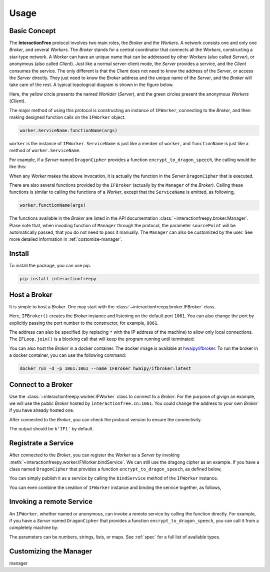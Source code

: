 Usage
=============

Basic Concept
---------------------

The **InteractionFree** protocol involves two main roles, the *Broker* and the *Workers*.
A network consists one and only one *Broker*, and several *Workers*.
The *Broker* stands for a central coordinator that connects all the *Workers*, constructing a star-type network.
A *Worker* can have an unique name that can be addressed by other *Workers* (also called *Server*), or anonymous (also called *Client*).
Just like a normal server-client mode, the *Server* provides a service, and the *Client* consumes the service.
The only different is that the *Client* does not need to know the address of the *Server*, or access the *Server* directly.
They just need to know the *Broker* address and the unique name of the *Server*, and the *Broker* will take care of the rest.
A typical topological diagram is shown in the figure below.

.. image:: _static/topological.svg
   :width: 70%
   :align: center

Here, the yellow circle presents the named *Workder* (*Server*), and the green circles present the anonymous *Workers* (*Client*).

The major method of using this protocol is constructing an instance of ``IFWorker``, connecting to the *Broker*, and then making designed function calls on the ``IFWorker`` object.

.. code-block:: python

  worker.ServiceName.functionName(args)

``worker`` is the instance of ``IFWorker``.
``ServiceName`` is just like a menber of ``worker``, and ``functionName`` is just like a method of ``worker.ServiceName``. 

For example, if a *Server* named ``DragonCipher`` provides a function ``encrypt_to_dragon_speech``, the calling would be like this:

.. code-block:: python
  :linenos:

  worker.DragonCipher.encrypt_to_dragon_speech(humam_speech)

When any *Worker* makes the above invocation, it is actually the function in the *Server* ``DragonCipher`` that is executed.

There are also several functions provided by the ``IFBroker`` (actually by the ``Manager`` of the *Broker*).
Calling these functions is similar to calling the functions of a *Worker*, except that the ``ServiceName`` is emitted, as following,

.. code-block:: python

  worker.functionName(args)

The functions available in the *Broker* are listed in the API documentation :class:`~interactionfreepy.broker.Manager`.
Plase note that, when invoding function of ``Manager`` through the protocol, the parameter ``sourcePoint`` will be automatically passed, that you do not need to pass it manually.
The ``Manager`` can also be customized by the user.
See more detailed information in :ref:`costomize-manager`.


Install
---------------------

To install the package, you can use pip.

.. code-block:: shell

  pip install interactionfreepy


Host a Broker
---------------------

It is simple to host a *Broker*.
One may start with the :class:`~interactionfreepy.broker.IFBroker` class.

.. code-block:: python
  :linenos:

  from interactionfreepy import IFBroker, IFLoop

  broker = IFBroker()
  IFLoop.join()

Here, ``IFBroker()`` creates the *Broker* instance and listening on the default port ``1061``.
You can also change the port by explicitly passing the port number to the constructor, for example, ``8061``.

.. code-block:: python
  :linenos:

  from interactionfreepy import IFBroker, IFLoop

  broker = IFBroker('*:8061')
  IFLoop.join()

The address can also be specified (by replacing ``*`` with the IP address of the machine) to allow only local connections.
The ``IFLoop.join()`` is a blocking call that will keep the program running until terminated.

You can also host the *Broker* in a docker container.
The docker image is available at `hwaipy/ifbroker <https://hub.docker.com/r/hwaipy/ifbroker>`_.
To run the broker in a docker container, you can use the following command:

.. code-block:: shell

  docker run -d -p 1061:1061 --name IFBroker hwaipy/ifbroker:latest


Connect to a Broker
-------------------------

Use the :class:`~interactionfreepy.worker.IFWorker` class to connect to a *Broker*.
For the purpose of givign an example, we will use the public *Broker* hosted by ``interactionfree.cn:1061``.
You could change the address to your own *Broker* if you have already hosted one.

.. code-block:: python
  :linenos:

  from interactionfreepy import IFWorker

  worker = IFWorker('interactionfree.cn:1061')

After connected to the *Broker*, you can check the protocol version to ensure the connectivity.

.. code-block:: python
  :linenos:

  print(worker.protocol())

The output should be ``b'IF1'`` by default.


Registrate a Service
-------------------------

After connected to the *Broker*, you can register the *Worker* as a *Server* by invoking :meth:`~interactionfreepy.worker.IFWorker.bindService`.
We can still use the dragong cipher as an example.
If you have a class named ``DragonCipher`` that provides a function ``encrypt_to_dragon_speech``, as defined below, 

.. code-block:: python
  :linenos:

  class DragonCipher:
    def encrypt_to_dragon_speech(self, text: str) -> str:
      result = []
      for char in text:
        lower_char = char.lower()
        if lower_char in {'a', 'e', 'i', 'o', 'u'}:
          new_char = '*'
        elif char.isalpha():
          new_char = f"{char}-ar" if char.isupper() else f"{char}-ar"
        else:
          new_char = char
        result.append(new_char)
      return ''.join(result)

You can simply publish it as a service by calling the ``bindService`` method of the ``IFWorker`` instance.

.. code-block:: python
  :linenos:
  
  dragon_cipher = DragonCipher()
  worker.registerAsService('DragonCipher', dragon_cipher)

You can even combine the creation of ``IFWorker`` instance and binding the service together, as follows,

.. code-block:: python
  :linenos:

  worker = IFWorker('tcp://interactionfree.cn:1061', 'DragonCipher_Aelice', DragonCipher())

  

Invoking a remote Service
-----------------------------

An ``IFWorker``, whether named or anonymous, can invoke a remote service by calling the function directly.
For example, if you have a *Server* named ``DragonCipher`` that provides a function ``encrypt_to_dragon_speech``, you can call it from a completely machine by:

.. code-block:: python
  :linenos:

  from interactionfreepy import IFWorker
  
  worker = IFWorker('interactionfree.cn:1061')
  
  humam_speech = 'To be or not to be'
  dragon_speech = worker.DragonCipher_Alice.encrypt_to_dragon_speech(humam_speech)
  print(f'{humam_speech} -> {dragon_speech}')

The parameters can be numbers, strings, lists, or maps.
See :ref:`spec` for a full list of available types.




.. _costomize-manager:

Customizing the Manager
-------------------------

manager